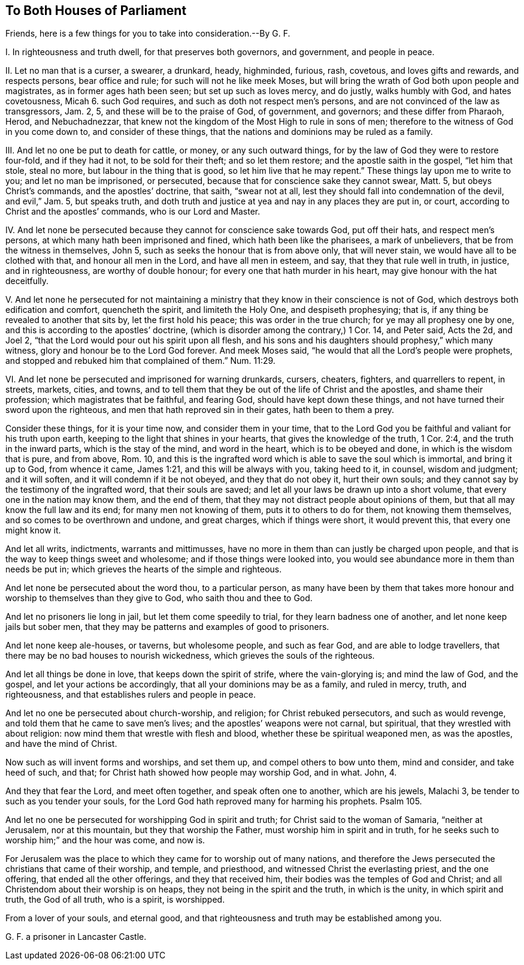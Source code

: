 == To Both Houses of Parliament

[.heading-continuation-blurb]
Friends, here is a few things for you to take into consideration.--By G. F.

I+++.+++ In righteousness and truth dwell, for that preserves both governors, and government,
and people in peace.

II. Let no man that is a curser, a swearer, a drunkard, heady, highminded, furious, rash,
covetous, and loves gifts and rewards, and respects persons, bear office and rule;
for such will not he like meek Moses,
but will bring the wrath of God both upon people and magistrates,
as in former ages hath been seen; but set up such as loves mercy, and do justly,
walks humbly with God, and hates covetousness, Micah 6. such God requires,
and such as doth not respect men`'s persons,
and are not convinced of the law as transgressors, Jam.
2, 5, and these will be to the praise of God, of government, and governors;
and these differ from Pharaoh, Herod, and Nebuchadnezzar,
that knew not the kingdom of the Most High to rule in sons of men;
therefore to the witness of God in you come down to, and consider of these things,
that the nations and dominions may be ruled as a family.

III.
And let no one be put to death for cattle, or money, or any such outward things,
for by the law of God they were to restore four-fold, and if they had it not,
to be sold for their theft; and so let them restore; and the apostle saith in the gospel,
"`let him that stole, steal no more, but labour in the thing that is good,
so let him live that he may repent.`"
These things lay upon me to write to you; and let no man be imprisoned, or persecuted,
because that for conscience sake they cannot swear, Matt.
5, but obeys Christ`'s commands, and the apostles`' doctrine, that saith,
"`swear not at all, lest they should fall into condemnation of the devil,
and evil,`" Jam.
5, but speaks truth,
and doth truth and justice at yea and nay in any places they are put in, or court,
according to Christ and the apostles`' commands, who is our Lord and Master.

IV. And let none be persecuted because they cannot for conscience sake towards God,
put off their hats, and respect men`'s persons,
at which many hath been imprisoned and fined, which hath been like the pharisees,
a mark of unbelievers, that be from the witness in themselves, John 5,
such as seeks the honour that is from above only, that will never stain,
we would have all to be clothed with that, and honour all men in the Lord,
and have all men in esteem, and say, that they that rule well in truth, in justice,
and in righteousness, are worthy of double honour;
for every one that hath murder in his heart, may give honour with the hat deceitfully.

V+++.+++ And let none he persecuted for not maintaining a ministry
that they know in their conscience is not of God,
which destroys both edification and comfort, quencheth the spirit,
and limiteth the Holy One, and despiseth prophesying; that is,
if any thing be revealed to another that sits by, let the first hold his peace;
this was order in the true church; for ye may all prophesy one by one,
and this is according to the apostles`' doctrine,
(which is disorder among the contrary,) 1 Cor.
14, and Peter said, Acts the 2d, and Joel 2,
"`that the Lord would pour out his spirit upon all flesh,
and his sons and his daughters should prophesy,`" which many witness,
glory and honour be to the Lord God forever.
And meek Moses said, "`he would that all the Lord`'s people were prophets,
and stopped and rebuked him that complained of them.`" Num. 11:29.

VI. And let none be persecuted and imprisoned for warning drunkards, cursers, cheaters,
fighters, and quarrellers to repent, in streets, markets, cities, and towns,
and to tell them that they be out of the life of Christ and the apostles,
and shame their profession; which magistrates that be faithful, and fearing God,
should have kept down these things, and not have turned their sword upon the righteous,
and men that hath reproved sin in their gates, hath been to them a prey.

Consider these things, for it is your time now, and consider them in your time,
that to the Lord God you be faithful and valiant for his truth upon earth,
keeping to the light that shines in your hearts, that gives the knowledge of the truth,
1 Cor. 2:4, and the truth in the inward parts, which is the stay of the mind,
and word in the heart, which is to be obeyed and done,
in which is the wisdom that is pure, and from above, Rom.
10, and this is the ingrafted word which is able to save the soul which is immortal,
and bring it up to God, from whence it came, James 1:21,
and this will be always with you, taking heed to it, in counsel, wisdom and judgment;
and it will soften, and it will condemn if it be not obeyed,
and they that do not obey it, hurt their own souls;
and they cannot say by the testimony of the ingrafted word, that their souls are saved;
and let all your laws be drawn up into a short volume,
that every one in the nation may know them, and the end of them,
that they may not distract people about opinions of them,
but that all may know the full law and its end; for many men not knowing of them,
puts it to others to do for them, not knowing them themselves,
and so comes to be overthrown and undone, and great charges, which if things were short,
it would prevent this, that every one might know it.

And let all writs, indictments, warrants and mittimusses,
have no more in them than can justly be charged upon people,
and that is the way to keep things sweet and wholesome;
and if those things were looked into,
you would see abundance more in them than needs be put in;
which grieves the hearts of the simple and righteous.

And let none be persecuted about the word thou, to a particular person,
as many have been by them that takes more honour
and worship to themselves than they give to God,
who saith thou and thee to God.

And let no prisoners lie long in jail, but let them come speedily to trial,
for they learn badness one of another, and let none keep jails but sober men,
that they may be patterns and examples of good to prisoners.

And let none keep ale-houses, or taverns, but wholesome people, and such as fear God,
and are able to lodge travellers, that there may be no bad houses to nourish wickedness,
which grieves the souls of the righteous.

And let all things be done in love, that keeps down the spirit of strife,
where the vain-glorying is; and mind the law of God, and the gospel,
and let your actions be accordingly, that all your dominions may be as a family,
and ruled in mercy, truth, and righteousness,
and that establishes rulers and people in peace.

And let no one be persecuted about church-worship, and religion;
for Christ rebuked persecutors, and such as would revenge,
and told them that he came to save men`'s lives;
and the apostles`' weapons were not carnal, but spiritual,
that they wrestled with about religion: now mind them that wrestle with flesh and blood,
whether these be spiritual weaponed men, as was the apostles,
and have the mind of Christ.

Now such as will invent forms and worships, and set them up,
and compel others to bow unto them, mind and consider, and take heed of such, and that;
for Christ hath showed how people may worship God, and in what.
John, 4.

And they that fear the Lord, and meet often together, and speak often one to another,
which are his jewels, Malachi 3, be tender to such as you tender your souls,
for the Lord God hath reproved many for harming his prophets.
Psalm 105.

And let no one be persecuted for worshipping God in spirit and truth;
for Christ said to the woman of Samaria, "`neither at Jerusalem, nor at this mountain,
but they that worship the Father, must worship him in spirit and in truth,
for he seeks such to worship him;`" and the hour was come, and now is.

For Jerusalem was the place to which they came for to worship out of many nations,
and therefore the Jews persecuted the christians that came of their worship, and temple,
and priesthood, and witnessed Christ the everlasting priest, and the one offering,
that ended all the other offerings, and they that received him,
their bodies was the temples of God and Christ;
and all Christendom about their worship is on heaps,
they not being in the spirit and the truth, in which is the unity,
in which spirit and truth, the God of all truth, who is a spirit, is worshipped.

From a lover of your souls, and eternal good,
and that righteousness and truth may be established among you.

G+++.+++ F. a prisoner in Lancaster Castle.
